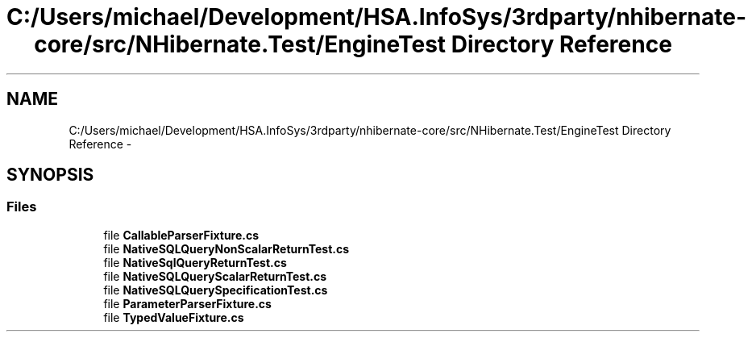 .TH "C:/Users/michael/Development/HSA.InfoSys/3rdparty/nhibernate-core/src/NHibernate.Test/EngineTest Directory Reference" 3 "Fri Jul 5 2013" "Version 1.0" "HSA.InfoSys" \" -*- nroff -*-
.ad l
.nh
.SH NAME
C:/Users/michael/Development/HSA.InfoSys/3rdparty/nhibernate-core/src/NHibernate.Test/EngineTest Directory Reference \- 
.SH SYNOPSIS
.br
.PP
.SS "Files"

.in +1c
.ti -1c
.RI "file \fBCallableParserFixture\&.cs\fP"
.br
.ti -1c
.RI "file \fBNativeSQLQueryNonScalarReturnTest\&.cs\fP"
.br
.ti -1c
.RI "file \fBNativeSqlQueryReturnTest\&.cs\fP"
.br
.ti -1c
.RI "file \fBNativeSQLQueryScalarReturnTest\&.cs\fP"
.br
.ti -1c
.RI "file \fBNativeSQLQuerySpecificationTest\&.cs\fP"
.br
.ti -1c
.RI "file \fBParameterParserFixture\&.cs\fP"
.br
.ti -1c
.RI "file \fBTypedValueFixture\&.cs\fP"
.br
.in -1c
